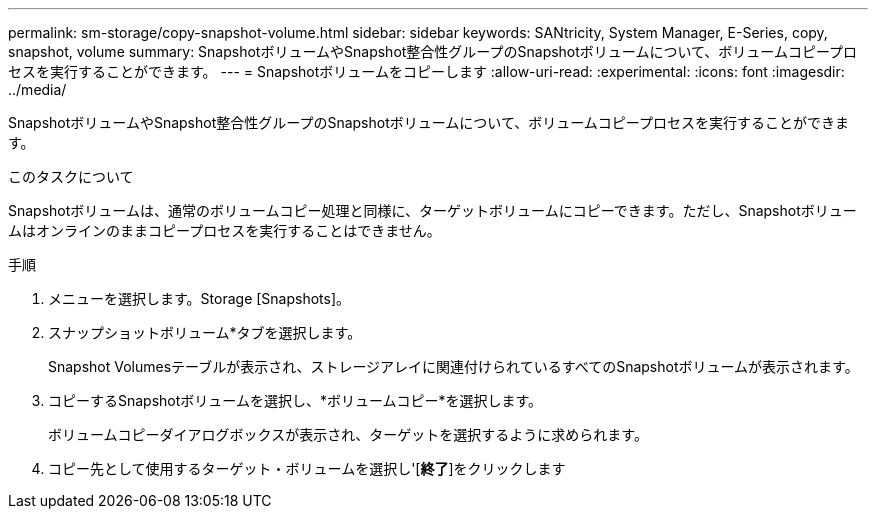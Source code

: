 ---
permalink: sm-storage/copy-snapshot-volume.html 
sidebar: sidebar 
keywords: SANtricity, System Manager, E-Series, copy, snapshot, volume 
summary: SnapshotボリュームやSnapshot整合性グループのSnapshotボリュームについて、ボリュームコピープロセスを実行することができます。 
---
= Snapshotボリュームをコピーします
:allow-uri-read: 
:experimental: 
:icons: font
:imagesdir: ../media/


[role="lead"]
SnapshotボリュームやSnapshot整合性グループのSnapshotボリュームについて、ボリュームコピープロセスを実行することができます。

.このタスクについて
Snapshotボリュームは、通常のボリュームコピー処理と同様に、ターゲットボリュームにコピーできます。ただし、Snapshotボリュームはオンラインのままコピープロセスを実行することはできません。

.手順
. メニューを選択します。Storage [Snapshots]。
. スナップショットボリューム*タブを選択します。
+
Snapshot Volumesテーブルが表示され、ストレージアレイに関連付けられているすべてのSnapshotボリュームが表示されます。

. コピーするSnapshotボリュームを選択し、*ボリュームコピー*を選択します。
+
ボリュームコピーダイアログボックスが表示され、ターゲットを選択するように求められます。

. コピー先として使用するターゲット・ボリュームを選択し'[*終了*]をクリックします

